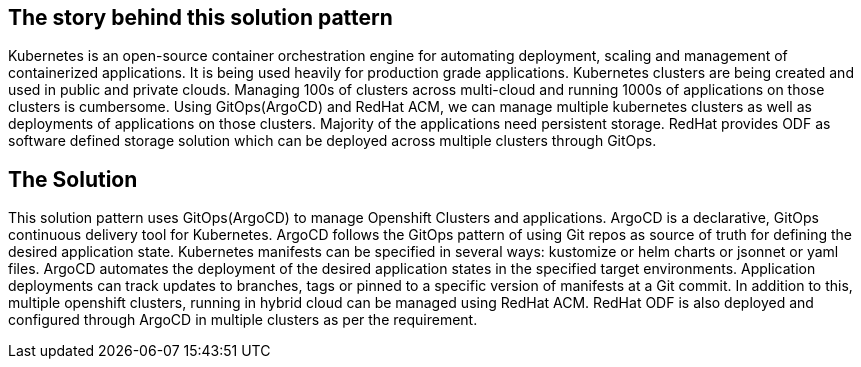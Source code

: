 == The story behind this solution pattern

Kubernetes is an open-source container orchestration engine for automating deployment, scaling and management of containerized applications. It is being used heavily for production grade applications. Kubernetes clusters are being created and used in public and private clouds. Managing 100s of clusters across multi-cloud and running 1000s of applications on those clusters is cumbersome. Using GitOps(ArgoCD) and RedHat ACM, we can manage multiple kubernetes clusters as well as deployments of applications on those clusters. Majority of the applications need persistent storage. RedHat provides ODF as software defined storage solution which can be deployed across multiple clusters through GitOps.

== The Solution

This solution pattern uses GitOps(ArgoCD) to manage Openshift Clusters and applications. ArgoCD is a declarative, GitOps continuous delivery tool for Kubernetes. ArgoCD follows the GitOps pattern of using Git repos as source of truth for defining the desired application state. Kubernetes manifests can be specified in several ways: kustomize or helm charts or jsonnet or yaml files. ArgoCD automates the deployment of the desired application states in the specified target environments. Application deployments can track updates to branches, tags or pinned to a specific version of manifests at a Git commit. In addition to this, multiple openshift clusters, running in hybrid cloud can be managed using RedHat ACM. RedHat ODF is also deployed and configured through ArgoCD in multiple clusters as per the requirement.
    